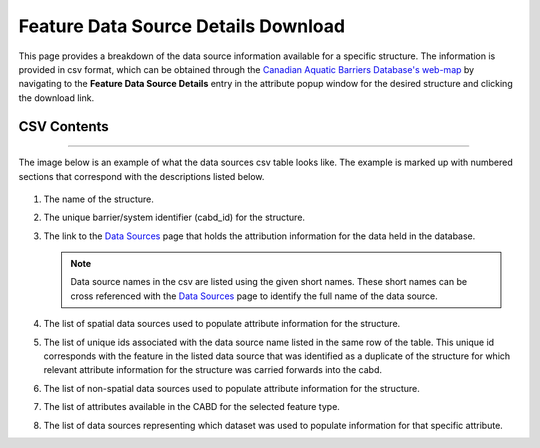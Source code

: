 ====================================
Feature Data Source Details Download
====================================

This page provides a breakdown of the data source information available for a specific structure. The information is provided in csv format, which can be obtained through the `Canadian Aquatic Barriers Database's web-map <https://aquaticbarriers.ca/>`_ by navigating to the **Feature Data Source Details** entry in the attribute popup window for the desired structure and clicking the download link. 

.. figure:: img/download_link.png
    :align: center
    :width: 400

CSV Contents
--------------

-----

The image below is an example of what the data sources csv table looks like. The example is marked up with numbered sections that correspond with the descriptions listed below. 

.. figure:: img/csv_download.png
    :align: center
    :width: 600

1. The name of the structure.

2. The unique barrier/system identifier (cabd_id) for the structure.
	
3. The link to the `Data Sources <https://cabd-docs.netlify.app/docs_user/docs_user_data_sources.html>`_ page that holds the attribution information for the data held in the database. 
    
   .. note:: 
       
       Data source names in the csv are listed using the given short names. These short names can be cross referenced with the `Data Sources <https://cabd-docs.netlify.app/docs_user/docs_user_data_sources.html>`_ page to identify the full name of the data source. 
	
4. The list of spatial data sources used to populate attribute information for the structure. 
	
5. The list of unique ids associated with the data source name listed in the same row of the table. This unique id corresponds with the feature in the listed data source that was identified as a duplicate of the structure for which relevant attribute information for the structure was carried forwards into the cabd.
	
6. The list of non-spatial data sources used to populate attribute information for the structure.
	
7. The list of attributes available in the CABD for the selected feature type.

8. The list of data sources representing which dataset was used to populate information for that specific attribute. 